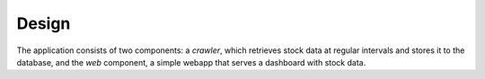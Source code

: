Design
~~~~~~

The application consists of two components: a *crawler*, which retrieves stock
data at regular intervals and stores it to the database, and the *web*
component, a simple webapp that serves a dashboard with stock data.


